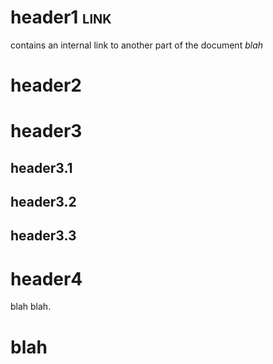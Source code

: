 * header1                                                              :link:
contains an internal link to another part of the document [[blah]]
* header2
* header3
** header3.1
** header3.2
** header3.3
* header4
blah blah.
* blah

